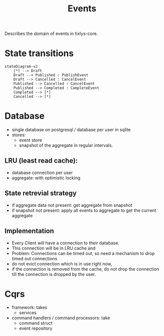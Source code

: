 #+title: Events

Describes the domain of events in tixlys-core.

* State transitions
#+begin_src mermaid
stateDiagram-v2
    [*] --> Draft
    Draft --> Published : PublishEvent
    Draft --> Cancelled : CancelEvent
    Published --> Cancelled : CancelEvent
    Published --> Completed : CompleteEvent
    Completed --> [*]
    Cancelled --> [*]
#+end_src


* Database
- single database on postgresql / database per user in sqlite
- stores:
  + event store
  + snapshot of the aggregate in regular intervals.
** LRU (least read cache):
- database connection per user
- aggregate: with optimistic locking
** State retrevial strategy
- if aggregate data not present: get aggregate from snapshot
- if snapshot not present: apply all events to aggregate to get the current aggregate
** Implementation
- Every Client will have a connection to their database.
- This connection will be in LRU cache and
- Problem: Connections can be timed out, so need a mechanism to drop timed out connections
- do not evict connection which is in use right now,
- if the connection is removed from the cache, do not drop the connection till the connection is dropped by the user.



* Cqrs
- framework: takes
  - services
- command handlers / command processors: take
  + command struct
  + event repository
